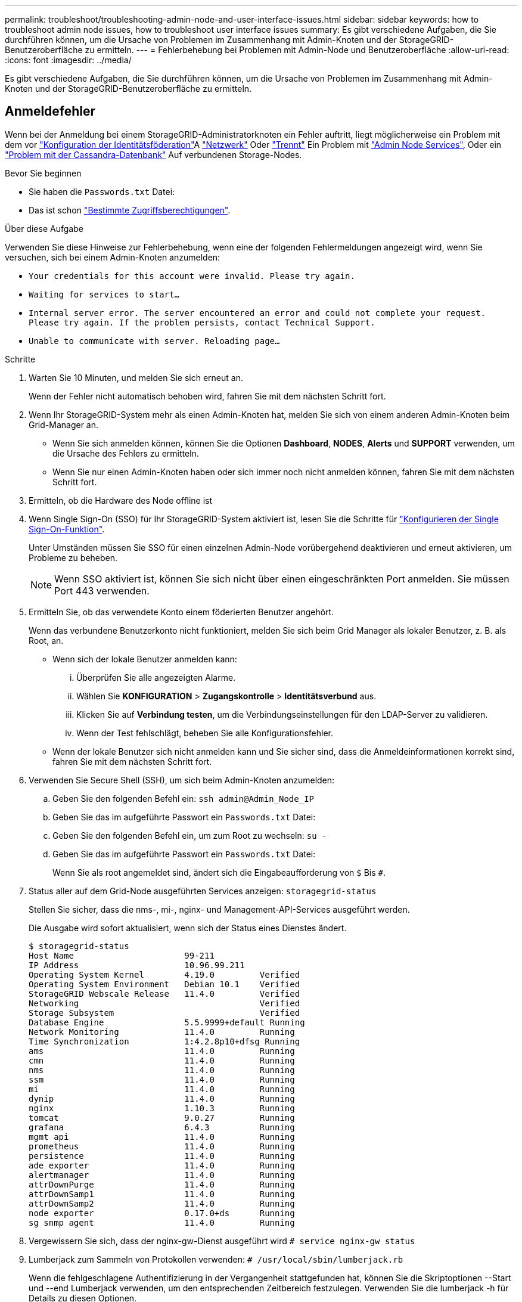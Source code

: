 ---
permalink: troubleshoot/troubleshooting-admin-node-and-user-interface-issues.html 
sidebar: sidebar 
keywords: how to troubleshoot admin node issues, how to troubleshoot user interface issues 
summary: Es gibt verschiedene Aufgaben, die Sie durchführen können, um die Ursache von Problemen im Zusammenhang mit Admin-Knoten und der StorageGRID-Benutzeroberfläche zu ermitteln. 
---
= Fehlerbehebung bei Problemen mit Admin-Node und Benutzeroberfläche
:allow-uri-read: 
:icons: font
:imagesdir: ../media/


[role="lead"]
Es gibt verschiedene Aufgaben, die Sie durchführen können, um die Ursache von Problemen im Zusammenhang mit Admin-Knoten und der StorageGRID-Benutzeroberfläche zu ermitteln.



== Anmeldefehler

Wenn bei der Anmeldung bei einem StorageGRID-Administratorknoten ein Fehler auftritt, liegt möglicherweise ein Problem mit dem vor link:../admin/using-identity-federation.html["Konfiguration der Identitätsföderation"]A link:../troubleshoot/troubleshooting-network-hardware-and-platform-issues.html["Netzwerk"] Oder link:../installconfig/troubleshooting-hardware-installation-sg100-and-sg1000.html["Trennt"] Ein Problem mit link:../admin/what-admin-node-is.html["Admin Node Services"], Oder ein link:../maintain/recovering-failed-storage-volumes-and-rebuilding-cassandra-database.html["Problem mit der Cassandra-Datenbank"] Auf verbundenen Storage-Nodes.

.Bevor Sie beginnen
* Sie haben die `Passwords.txt` Datei:
* Das ist schon link:../admin/admin-group-permissions.html["Bestimmte Zugriffsberechtigungen"].


.Über diese Aufgabe
Verwenden Sie diese Hinweise zur Fehlerbehebung, wenn eine der folgenden Fehlermeldungen angezeigt wird, wenn Sie versuchen, sich bei einem Admin-Knoten anzumelden:

* `Your credentials for this account were invalid. Please try again.`
* `Waiting for services to start...`
* `Internal server error. The server encountered an error and could not complete your request. Please try again. If the problem persists, contact Technical Support.`
* `Unable to communicate with server. Reloading page...`


.Schritte
. Warten Sie 10 Minuten, und melden Sie sich erneut an.
+
Wenn der Fehler nicht automatisch behoben wird, fahren Sie mit dem nächsten Schritt fort.

. Wenn Ihr StorageGRID-System mehr als einen Admin-Knoten hat, melden Sie sich von einem anderen Admin-Knoten beim Grid-Manager an.
+
** Wenn Sie sich anmelden können, können Sie die Optionen *Dashboard*, *NODES*, *Alerts* und *SUPPORT* verwenden, um die Ursache des Fehlers zu ermitteln.
** Wenn Sie nur einen Admin-Knoten haben oder sich immer noch nicht anmelden können, fahren Sie mit dem nächsten Schritt fort.


. Ermitteln, ob die Hardware des Node offline ist
. Wenn Single Sign-On (SSO) für Ihr StorageGRID-System aktiviert ist, lesen Sie die Schritte für link:../admin/configuring-sso.html["Konfigurieren der Single Sign-On-Funktion"].
+
Unter Umständen müssen Sie SSO für einen einzelnen Admin-Node vorübergehend deaktivieren und erneut aktivieren, um Probleme zu beheben.

+

NOTE: Wenn SSO aktiviert ist, können Sie sich nicht über einen eingeschränkten Port anmelden. Sie müssen Port 443 verwenden.

. Ermitteln Sie, ob das verwendete Konto einem föderierten Benutzer angehört.
+
Wenn das verbundene Benutzerkonto nicht funktioniert, melden Sie sich beim Grid Manager als lokaler Benutzer, z. B. als Root, an.

+
** Wenn sich der lokale Benutzer anmelden kann:
+
... Überprüfen Sie alle angezeigten Alarme.
... Wählen Sie *KONFIGURATION* > *Zugangskontrolle* > *Identitätsverbund* aus.
... Klicken Sie auf *Verbindung testen*, um die Verbindungseinstellungen für den LDAP-Server zu validieren.
... Wenn der Test fehlschlägt, beheben Sie alle Konfigurationsfehler.


** Wenn der lokale Benutzer sich nicht anmelden kann und Sie sicher sind, dass die Anmeldeinformationen korrekt sind, fahren Sie mit dem nächsten Schritt fort.


. Verwenden Sie Secure Shell (SSH), um sich beim Admin-Knoten anzumelden:
+
.. Geben Sie den folgenden Befehl ein: `ssh admin@Admin_Node_IP`
.. Geben Sie das im aufgeführte Passwort ein `Passwords.txt` Datei:
.. Geben Sie den folgenden Befehl ein, um zum Root zu wechseln: `su -`
.. Geben Sie das im aufgeführte Passwort ein `Passwords.txt` Datei:
+
Wenn Sie als root angemeldet sind, ändert sich die Eingabeaufforderung von `$` Bis `#`.



. Status aller auf dem Grid-Node ausgeführten Services anzeigen: `storagegrid-status`
+
Stellen Sie sicher, dass die nms-, mi-, nginx- und Management-API-Services ausgeführt werden.

+
Die Ausgabe wird sofort aktualisiert, wenn sich der Status eines Dienstes ändert.

+
....
$ storagegrid-status
Host Name                      99-211
IP Address                     10.96.99.211
Operating System Kernel        4.19.0         Verified
Operating System Environment   Debian 10.1    Verified
StorageGRID Webscale Release   11.4.0         Verified
Networking                                    Verified
Storage Subsystem                             Verified
Database Engine                5.5.9999+default Running
Network Monitoring             11.4.0         Running
Time Synchronization           1:4.2.8p10+dfsg Running
ams                            11.4.0         Running
cmn                            11.4.0         Running
nms                            11.4.0         Running
ssm                            11.4.0         Running
mi                             11.4.0         Running
dynip                          11.4.0         Running
nginx                          1.10.3         Running
tomcat                         9.0.27         Running
grafana                        6.4.3          Running
mgmt api                       11.4.0         Running
prometheus                     11.4.0         Running
persistence                    11.4.0         Running
ade exporter                   11.4.0         Running
alertmanager                   11.4.0         Running
attrDownPurge                  11.4.0         Running
attrDownSamp1                  11.4.0         Running
attrDownSamp2                  11.4.0         Running
node exporter                  0.17.0+ds      Running
sg snmp agent                  11.4.0         Running
....
. Vergewissern Sie sich, dass der nginx-gw-Dienst ausgeführt wird `# service nginx-gw status`
. [[use_Lumberjack_to_Collect_logs, Start=9]]Lumberjack zum Sammeln von Protokollen verwenden: `# /usr/local/sbin/lumberjack.rb`
+
Wenn die fehlgeschlagene Authentifizierung in der Vergangenheit stattgefunden hat, können Sie die Skriptoptionen --Start und --end Lumberjack verwenden, um den entsprechenden Zeitbereich festzulegen. Verwenden Sie die lumberjack -h für Details zu diesen Optionen.

+
Die Ausgabe an das Terminal gibt an, wo das Protokollarchiv kopiert wurde.

. [[review_logs, Start=10]]folgende Protokolle prüfen:
+
** `/var/local/log/bycast.log`
** `/var/local/log/bycast-err.log`
** `/var/local/log/nms.log`
** `**/*commands.txt`


. Wenn Sie keine Probleme mit dem Admin-Knoten feststellen konnten, geben Sie einen der folgenden Befehle ein, um die IP-Adressen der drei Speicherknoten zu ermitteln, die den ADC-Dienst an Ihrem Standort ausführen. In der Regel handelt es sich dabei um die ersten drei Storage-Nodes, die am Standort installiert wurden.
+
[listing]
----
# cat /etc/hosts
----
+
[listing]
----
# vi /var/local/gpt-data/specs/grid.xml
----
+
Admin-Knoten verwenden den ADC-Dienst während des Authentifizierungsprozesses.

. Melden Sie sich über den Admin-Node bei jedem der ADC-Speicherknoten an. Verwenden Sie dazu die IP-Adressen, die Sie identifiziert haben.
+
.. Geben Sie den folgenden Befehl ein: `ssh admin@grid_node_IP`
.. Geben Sie das im aufgeführte Passwort ein `Passwords.txt` Datei:
.. Geben Sie den folgenden Befehl ein, um zum Root zu wechseln: `su -`
.. Geben Sie das im aufgeführte Passwort ein `Passwords.txt` Datei:
+
Wenn Sie als root angemeldet sind, ändert sich die Eingabeaufforderung von `$` Bis `#`.



. Status aller auf dem Grid-Node ausgeführten Services anzeigen: `storagegrid-status`
+
Stellen Sie sicher, dass die Services idnt, acct, nginx und cassandra ausgeführt werden.

. Wiederholen Sie die Schritte <<use_Lumberjack_to_collect_logs,Verwenden Sie Lumberjack, um Protokolle zu sammeln>> Und <<review_logs,Protokolle prüfen>> So prüfen Sie die Protokolle auf den Speicherknoten.
. Wenn das Problem nicht behoben werden kann, wenden Sie sich an den technischen Support.
+
Stellen Sie die Protokolle bereit, die Sie für den technischen Support gesammelt haben. Siehe auch link:../monitor/logs-files-reference.html["Referenz für Protokolldateien"].





== Probleme bei der Benutzeroberfläche

Die Benutzeroberfläche des Grid-Managers oder des Mandantenmanagers reagiert nach der Aktualisierung der StorageGRID-Software möglicherweise nicht wie erwartet.

.Schritte
. Stellen Sie sicher, dass Sie ein verwenden link:../admin/web-browser-requirements.html["Unterstützter Webbrowser"].
+

NOTE: Die Browser-Unterstützung kann sich mit jeder StorageGRID-Version ändern. Vergewissern Sie sich, dass Sie einen Browser verwenden, der von Ihrer StorageGRID-Version unterstützt wird.

. Löschen Sie den Cache Ihres Webbrowsers.
+
Beim Löschen des Caches werden veraltete Ressourcen entfernt, die von der vorherigen Version der StorageGRID-Software verwendet werden, und die Benutzeroberfläche kann wieder ordnungsgemäß ausgeführt werden. Anweisungen hierzu finden Sie in der Dokumentation Ihres Webbrowsers.





== Nicht Verfügbarer Admin-Node

Wenn das StorageGRID-System mehrere Administratorknoten enthält, können Sie den Status eines nicht verfügbaren Admin-Knotens mit einem anderen Admin-Knoten überprüfen.

.Bevor Sie beginnen
Sie müssen über spezifische Zugriffsberechtigungen verfügen.

.Schritte
. Melden Sie sich bei einem verfügbaren Admin-Node mit einem bei Grid Manager an link:../admin/web-browser-requirements.html["Unterstützter Webbrowser"].
. Wählen Sie *SUPPORT* > *Tools* > *Grid-Topologie* aus.
. Wählen Sie *_Site* > *nicht verfügbarer Admin-Node_* > *SSM* > *Services* > *Übersicht* > *Main*.
. Suchen Sie nach Diensten, die den Status nicht aktiv haben und die möglicherweise auch blau angezeigt werden.
+
image::../media/unavailable_admin_node_troubleshooting.gif[Screenshot, der durch umgebenden Text beschrieben wird]

. Bestimmen Sie, ob Alarme ausgelöst wurden.
. Ergreifen Sie die entsprechenden Maßnahmen, um das Problem zu lösen.

